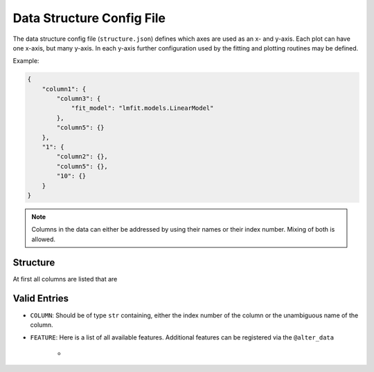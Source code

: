 Data Structure Config File
==========================

The data structure config file (``structure.json``) defines which axes are used as an x- and y-axis. Each plot can have one x-axis, but many y-axis. In each y-axis further configuration used by the fitting and plotting routines may be defined.

Example:

.. code:: json

    {
        "column1": {
            "column3": {
                "fit_model": "lmfit.models.LinearModel"
            },
            "column5": {}
        },
        "1": {
            "column2": {},
            "column5": {},
            "10": {}
        }
    }

.. note:: Columns in the data can either be addressed by using their names or their index number. Mixing of both is allowed.

.. todo:: Specifying what extra info can be added to a y-axis for fitting and plotting.

.. todo:: Deciding how fitting and plotting extra info should be handled: Either using two dicts ("plot" and "fit") inside a y-axis or using the convention "plot\_" or "fit\_".


Structure
---------

.. code;; json

    {
        COLUMN: {
            COLUMN: {
                FEATURE : SETTING
            }
        }
    }

At first all columns are listed that are 


Valid Entries
-------------

- ``COLUMN``: Should be of type ``str`` containing, either the index number of the column or the unambiguous name of the column.
- ``FEATURE``: Here is a list of all available features. Additional features can be registered via the ``@alter_data`` 

    - 




